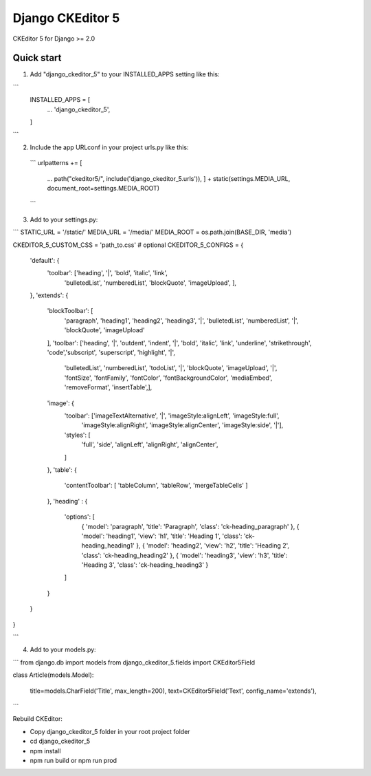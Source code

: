 =====
Django CKEditor 5
=====

CKEditor 5 for Django >= 2.0

Quick start
-----------

1. Add "django_ckeditor_5" to your INSTALLED_APPS setting like this:

```
    INSTALLED_APPS = [
        ...
        'django_ckeditor_5',
    ]
```

2. Include the app URLconf in your project urls.py like this:
 
 ```
 urlpatterns += [ 
     ...
     path("ckeditor5/", include('django_ckeditor_5.urls')),
     ] + static(settings.MEDIA_URL, document_root=settings.MEDIA_ROOT)
    
    
 ```
3. Add to your settings.py:

```
STATIC_URL = '/static/'
MEDIA_URL = '/media/'
MEDIA_ROOT = os.path.join(BASE_DIR, 'media')



CKEDITOR_5_CUSTOM_CSS = 'path_to.css' # optional
CKEDITOR_5_CONFIGS = { 
    'default': {
        'toolbar': ['heading', '|', 'bold', 'italic', 'link',
                    'bulletedList', 'numberedList', 'blockQuote', 'imageUpload', ],

    },
    'extends': {
        'blockToolbar': [
            'paragraph', 'heading1', 'heading2', 'heading3',
            '|',
            'bulletedList', 'numberedList',
            '|',
            'blockQuote', 'imageUpload'
        ],
        'toolbar': ['heading', '|', 'outdent', 'indent', '|', 'bold', 'italic', 'link', 'underline', 'strikethrough',
        'code','subscript', 'superscript', 'highlight', '|',
                    'bulletedList', 'numberedList', 'todoList', '|',  'blockQuote', 'imageUpload', '|',
                    'fontSize', 'fontFamily', 'fontColor', 'fontBackgroundColor', 'mediaEmbed', 'removeFormat',
                    'insertTable',],
        'image': {
            'toolbar': ['imageTextAlternative', '|', 'imageStyle:alignLeft', 'imageStyle:full',
                        'imageStyle:alignRight', 'imageStyle:alignCenter', 'imageStyle:side',  '|'],
            'styles': [
                'full',
                'side',
                'alignLeft',
                'alignRight',
                'alignCenter',
            ]

        },
        'table': {
            'contentToolbar': [ 'tableColumn', 'tableRow', 'mergeTableCells' ]
        },
        'heading' : {
            'options': [
                { 'model': 'paragraph', 'title': 'Paragraph', 'class': 'ck-heading_paragraph' },
                { 'model': 'heading1', 'view': 'h1', 'title': 'Heading 1', 'class': 'ck-heading_heading1' },
                { 'model': 'heading2', 'view': 'h2', 'title': 'Heading 2', 'class': 'ck-heading_heading2' },
                { 'model': 'heading3', 'view': 'h3', 'title': 'Heading 3', 'class': 'ck-heading_heading3' }
            ]
        }
    }
}

```

4. Add to your models.py:

```
from django.db import models
from django_ckeditor_5.fields import CKEditor5Field


class Article(models.Model):

    title=models.CharField('Title', max_length=200),
    text=CKEditor5Field('Text', config_name='extends'),


```

Rebuild CKEditor:

* Copy django_ckeditor_5 folder in your root project folder
* cd django_ckeditor_5
* npm install
* npm run build or npm run prod

